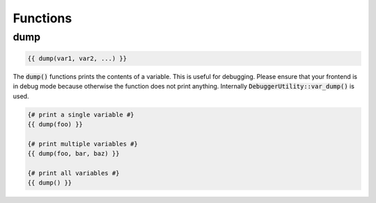 =========
Functions
=========

dump
====

.. code-block:: twig

    {{ dump(var1, var2, ...) }}

The :code:`dump()` functions prints the contents of a variable.
This is useful for debugging.
Please ensure that your frontend is in debug mode because otherwise the function does not print anything.
Internally :code:`DebuggerUtility::var_dump()` is used.

.. code-block:: twig

    {# print a single variable #}
    {{ dump(foo) }}

    {# print multiple variables #}
    {{ dump(foo, bar, baz) }}

    {# print all variables #}
    {{ dump() }}
